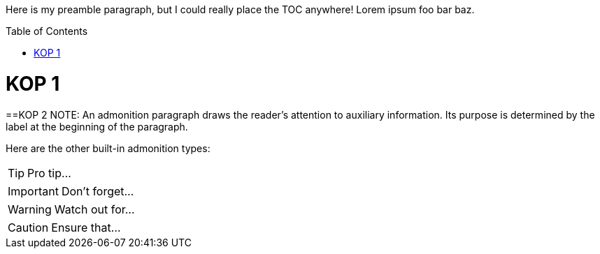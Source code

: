:toc:
:toc-placement!:

Here is my preamble paragraph, but I could really place the TOC anywhere! Lorem ipsum foo bar baz.

toc::[]
= KOP 1
==KOP 2
NOTE: An admonition paragraph draws the reader's attention to
auxiliary information.
Its purpose is determined by the label
at the beginning of the paragraph.

Here are the other built-in admonition types:

TIP: Pro tip...

IMPORTANT: Don't forget...

WARNING: Watch out for...

CAUTION: Ensure that...
